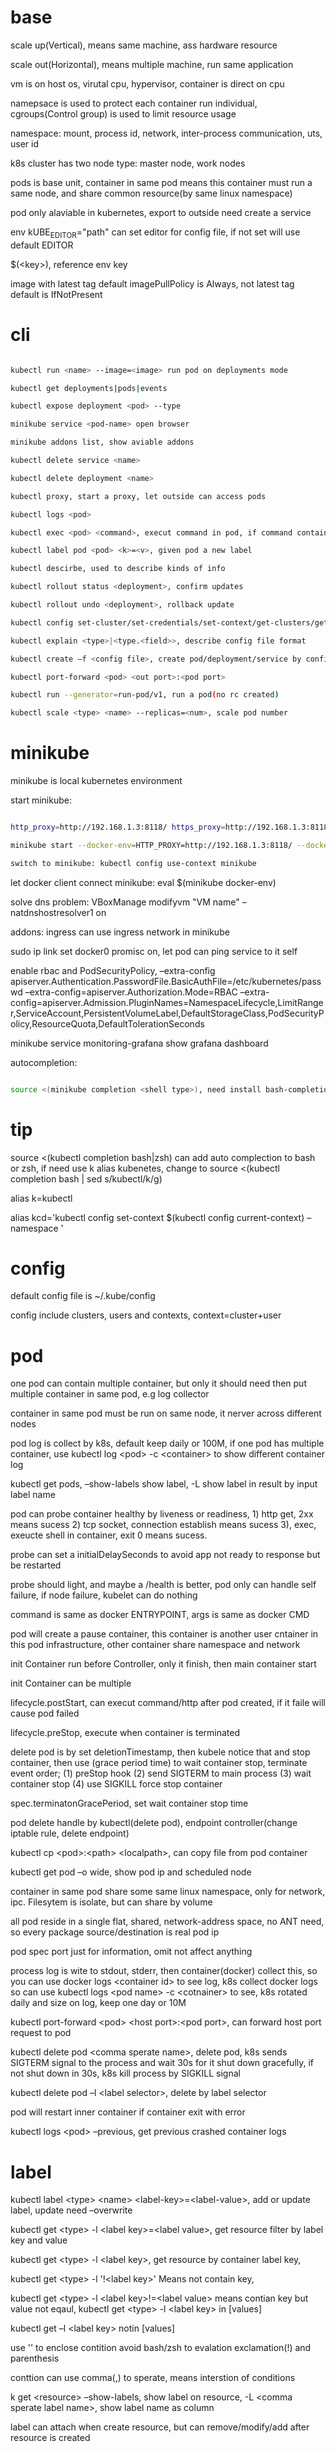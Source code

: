 * base

  scale up(Vertical), means same machine, ass hardware resource 

  scale out(Horizontal), means multiple machine, run same application 

  vm is on host os, virutal cpu, hypervisor, container is direct on cpu 

  namepsace is used to protect each container run individual, cgroups(Control group) is used to limit resource usage 

  namespace: mount, process id, network, inter-process communication, uts, user id 

  k8s cluster has two node type: master node, work nodes 

  pods is base unit, container in same pod means this container must run a same node, and share common resource(by same linux namespace) 

  pod only alaviable in kubernetes,  export to outside need create a service 

  env kUBE_EDITOR="path" can set editor for config file, if not set will use default EDITOR 

  $(<key>), reference env key 

  image with latest tag default imagePullPolicy is Always, not latest tag default is IfNotPresent 

* cli

  #+begIN_SRC bash

kubectl run <name> --image=<image> run pod on deployments mode 

kubectl get deployments|pods|events 

kubectl expose deployment <pod> --type 

minikube service <pod-name> open browser 

minikube addons list, show aviable addons  

kubectl delete service <name> 

kubectl delete deployment <name> 

kubectl proxy, start a proxy, let outside can access pods 

kubectl logs <pod> 

kubectl exec <pod> <command>, execut command in pod, if command contain dash start option, whole command need leading with -- 

kubectl label pod <pod> <k>=<v>, given pod a new label 

kubectl descirbe, used to describe kinds of info 

kubectl rollout status <deployment>, confirm updates 

kubectl rollout undo <deployment>, rollback update 

kubectl config set-cluster/set-credentials/set-context/get-clusters/get-contexts 

kubectl explain <type>|<type.<field>>, describe config file format 

kubectl create –f <config file>, create pod/deployment/service by config file 

kubectl port-forward <pod> <out port>:<pod port> 

kubectl run --generator=run-pod/v1, run a pod(no rc created) 

kubectl scale <type> <name> --replicas=<num>, scale pod number 

  #+end_SRC

* minikube

  minikube is local kubernetes environment 

  start minikube:

  #+begIN_SRC bash

http_proxy=http://192.168.1.3:8118/ https_proxy=http://192.168.1.3:8118/ no_proxy=localhost,127.0.0.0/8,192.168.0.0/16 

minikube start --docker-env=HTTP_PROXY=http://192.168.1.3:8118/ --docker-env=HTTPS_PROXY=http://192.168.1.3:8118/ --docker-env=NO_PROXY=localhost,127.0.0.0/8,192.168.0.0/16 

switch to minikube: kubectl config use-context minikube 

  #+end_SRC

  let docker client connect minikube: eval $(minikube docker-env) 

  solve dns problem: VBoxManage modifyvm "VM name" --natdnshostresolver1 on 

  addons: ingress can use ingress network in minikube 

  sudo ip link set docker0 promisc on, let pod can ping service to it self 

  enable rbac and PodSecurityPolicy, --extra-config apiserver.Authentication.PasswordFile.BasicAuthFile=/etc/kubernetes/passwd --extra-config=apiserver.Authorization.Mode=RBAC --extra-config=apiserver.Admission.PluginNames=NamespaceLifecycle,LimitRanger,ServiceAccount,PersistentVolumeLabel,DefaultStorageClass,PodSecurityPolicy,ResourceQuota,DefaultTolerationSeconds 

  minikube service monitoring-grafana show grafana dashboard 

  autocompletion: 

  #+begIN_SRC bash

source <(minikube completion <shell type>), need install bash-completion 

  #+end_SRC

* tip

  #+begIN_CENTER bash

  source <(kubectl completion bash|zsh) can add auto complection to bash or zsh, if need use k alias kubenetes, change to source <(kubectl completion bash | sed s/kubectl/k/g) 

  alias k=kubectl 

  alias kcd='kubectl config set-context $(kubectl config current-context) --namespace '

  #+end_CENTER

* config

  default config file is ~/.kube/config 

  config include clusters, users and contexts, context=cluster+user

* pod

  one pod can contain multiple container, but only it should need then put multiple container in same pod, e.g log collector 

  container in same pod must be run on same node, it nerver across different nodes 

  pod log is collect by k8s, default keep daily or 100M, if one pod has multiple container, use kubectl log <pod> -c <container> to show different container log 

  kubectl get pods, --show-labels show label, -L show label in result by input label name 

  pod can probe container healthy by liveness or readiness, 1) http get, 2xx means sucess 2) tcp socket, connection establish means sucess 3), exec, exeucte shell in container, exit 0 means sucess.  

  probe can set a initialDelaySeconds to avoid app not ready to response but be restarted 

  probe should light, and maybe a /health is better, pod only can handle self failure, if node failure, kubelet can do nothing 

  command is same as docker ENTRYPOINT, args is same as docker CMD 

  pod will create a pause container, this container is another user cntainer in this pod infrastructure, other container share namespace and network 

  init Container run before Controller, only it finish, then main container start 

  init Container can be multiple 

  lifecycle.postStart, can execut command/http after pod created, if it faile will cause pod failed 

  lifecycle.preStop, execute when container is terminated 

  delete pod is by set deletionTimestamp, then kubele notice that and stop container, then use (grace period time) to wait container stop, terminate event order; (1) preStop hook (2) send SIGTERM to main process (3) wait container stop (4) use SIGKILL force stop container 

  spec.terminatonGracePeriod, set wait container stop time 

  pod delete handle by kubectl(delete pod), endpoint controller(change iptable rule, delete endpoint) 

  kubectl cp <pod>:<path> <localpath>, can copy file from pod container 

  kubectl get pod –o wide, show pod ip and scheduled node 

  container in same pod share some same linux namespace, only for network, ipc. Filesytem is isolate, but can share by volume 

  all pod reside in a single flat, shared, network-address space, no ANT need, so every package source/destination is real pod ip 

  pod spec port just for information, omit not affect anything 

  process log is wite to stdout, stderr, then container(docker) collect this, so you can use docker logs <container id> to see log, k8s collect docker logs so can use kubectl logs <pod name> -c <cotnainer> to see, k8s rotated daily and size on log, keep one day or 10M 

  kubectl port-forward <pod> <host port>:<pod port>, can forward host port request to pod 

  kubectl delete pod <comma sperate name>, delete pod, k8s sends SIGTERM signal to the process and wait 30s for it shut down gracefully, if not shut down in 30s, k8s kill process by SIGKILL signal 

  kubectl delete pod –l <label selector>, delete by label selector 

  pod will restart inner container if container exit with error 

  kubectl logs <pod> --previous, get previous crashed container logs 

* label

  kubectl label <type> <name> <label-key>=<label-value>, add or update label, update need –overwrite 

  kubectl get <type> -l <label key>=<label value>, get resource filter by label key and value 

  kubectl get <type> -l <label key>, get resource by container label key,  

  kubectl get <type> -l  '!<label key>' Means not contain key,  

  kubectl get <type> -l <label key>!=<label value> means contian key but value not eqaul, kubectl get <type> -l <label key> in [values] 

  kubectl get –l <label key> notin [values] 

  use '' to enclose contition avoid bash/zsh to evalation exclamation(!) and parenthesis 

  conttion can use comma(,) to sperate, means interstion of conditions 

  k get <resource> --show-labels, show label on resource, -L <comma sperate label name>, show label name as column 

  label can attach when create resource, but can remove/modify/add after resource is created 

  node attach label can used with pod node selector to scheduler pod to wanted node, nodeSelector: <label key> = <label value> 

* annotation 

  annotation is like label, but there no "annotation selector", annotation is for add information for user and api, annoation can contain big data than label, current limit is 256kb 

  kubectl annotate <type> <name> <key>=<value>, add annoation to resource 

* namespace

  namespace can split resource to different group 

  default, kubectl is operation on "default" namespace 

  some resource is cluster level, not split by namespace, e.g. node 

  kubectl get ns, get namespaces 

  namespace can create by post yaml/json file, kubectl create namespace <name> also create a namespace 

  set metadata: namespace on resource can let resource create in set namespace, or set –n paramter when apply/create from yaml/json file 

  different namespace not isolate running time objects 

  delete namespace will delete all resource under it 

* ReplicationController/ReplicationSet 

** ReplicationController

   construct up to pod, manage pod, if pod disappear, it will recreate pod 

   replicationController = label selector + expect replica + pod template 

   replicationController monitor pod by label selector to select label 

   if change ReplicationController template, not affect old pod, new create pod will use new template 

   pod metadata.ownerReferences contain it replication controller 

   kubectl scale rc <name> --replicas=<num>, horizontally scalling pods 

   delete replication controller will not affect pods which monitor by it if you set option –cascade=false 

** ReplicaSet

   replicaSet is used to replace ReplicationController, rs enhance label selector, support kinds of select 

   replication controller only support one key=value label selector 

   matchLables is same as rc, matchExpressions is new and powerful 

   matchExpressions: key, operator, values 

   opeartor has follow value: In, NotIn, Exists(for label match, value not considerj), DoesNotExists(for label) 

   if set multiple matchExpression, expression relation is intersection 

   replicaSet is under apiVersion apps/v1 , apps is group, v1 is version 

* Liveness Readness

  liveness probes check is container sill alive, is can set on every container 

  three mechanisms to probe: 

  1. Http get, set a port and path to request, if return not 2xx or 3xx, probe is considered failed 

  2. Tcp socket, try open tcp connection to host:port, probe is considered success when establishe success  

  3. Exec, execute command inside container then check command exit status code, 0 means successj 

  liveness failed will restart container 

  probe can set delay, timeout, period, success, failure.  success means waht times success probe means success, failure is same. 

  if container restart because liveness probe, the exit code will be 128 + SIGNAL Code, e.g 137 means 128 + 9(SIGKILL) 

  readness probe check is pod ready to response request from service, probe methos is same as liveness probe 

  if readness return failure, endpoint to this pod will be removed, if become ready again, it's re-added 

  kubectl get pod has a column READY show container ready status 

* DaemonSet

  daemonSet make sure exactly one pod run every node with label selector 

  daemonSet is directy to node, not control by scheduler 

  daemonset can set spec.teamplte.spec.nodeSelector, control which node run pod 

  tainted not affect daemonset, because daemonset is something like system process, is direct assign by controller selft, not schedule by scheduler 

  daemonSet under apiVersion apps/v1 

* Jobs/CronJobs 

  job is one time schedule, it will create a once job, exit(0) will terminate, if  node fail, will reschedule, and can controll when non 0 exit code how to do 

  spec.template.spec.restartPolicy controll behavior when pod failure/success/crash 

  when task completion, pod status is Completed, not be delete is because can let you shot it logs 

  job can run mutliple pod sequence/parallelism by setting spec.complections and spec.parallelism 

  k scala job <name> --replicas <number>, change job parallelism runtime 

  job can set max wait time by spec.activeDeadlinesSeconds, if excedd will kill pod and mark as failed, spec.backOffLimit set how many times can retry before task mark as failed 

  job is under apiVersion batch/v1 



  cronJob, use spec.schedule to set crontab expression 

  cron expression use: Minute, Hour, Day of month, Month, Day of week 

  spec.startingDeadlineSeconds set how many time pod should start after pod is schedule, if after this time set but pod not run, it will mark as failed 

  cronJob is under apiVersion batch/v1beta1 

* Service

  kubectl expose, use same lable with rc/rs to expose a service 

  spec.ports declare how expose service, port is outside access port, targetPort is pod expose pod 

  spec.selector is used to define which pod is under this service 

  defaul expose only avialiable in cluster inner 

  service is default random pass request to pods, if need session affinity, can set clientId, same clientid will redirect to same pod 

  one service can expose multiple port, on this case, every export pord must specify a name 

  service spec.ports.targetPort can use name define in pod spec.containers.ports.name to reference port, befinite is when you want change pod port, only location need modify is pod spec, keep same port name will no need to change svc spec 

  service discover:  

  - Environment variable(only port create after svc has svc env variable) 

  - dns 

  service env contract: (1) dash convert to underscoe (2) all letter become upper case (3) ip address is <service name>_SERVICE_HOST (4) port is <service_name>_SERVICE_PORT 

  service selector is use to create endpoints 

  endpoints is normal resource in k8s 

  endpoints is used to send request when service receive request 

  munual create no selector service and endpoints, need has same name, then is service used for pod to access external resource 

  service spec.externalName can set a service for access external fqdn resource, this is back with CNAME record 

  set clusterIP to none can let dns return pod ip insted of  cluster ip, these service called headless service, dns query on this service name can return all pod A record 

  annotations: service.alpha.kubernetes.io/tolerate-unready-endpoints: "true" let headless can found not ready pod 

  service is under apiVersion v1 

  tutum/dnsutils this image contain general utils to check dns, like nslookup/dig 

  service metadata.annotations: service.alpha.kubernetes.io/tolerate-unready-endpoints: "true", let dns lookup for headless service return all pod inlcude not ready pod 

  trouble shooting: 

  1. cluster ip can caees in cluster, not outside 

  2. don't use ping to test service is ready 

  3. check readiness ok, then this pod can be a service endpoints 

  4. check service endpoints 

  5. dns not work, try directy use ip 

  6. check is connect to service expose port 

  7. try directy access pod 

  8. make sure app isn't only binding to localhost 

* External access service

** NodePort: 

   port is for innner access, targetPort is pod port, nodePort is can access outside from all k8s node, every node on cluster will open port on <nodePort>, on this port traffict will redirect to undelying service 

   spec.ports.nodePort is optional, if omit will decide by k8s 

   spec.externalTrafficPolicy: local, means if this node receive request, will only redirect this request to pod that run on same node, if no pod the connection will hang 

   client inside cluster connect to service, pod will get client real ip, but if outside connection throught node port(non local mode), package will be SNAT(source network address translation), the backing pod will always get service ip but not client ip, but local mode will see real client ip

** LoadBalancer: 

   extend frmo nodeport, will expose a node port,  then if infrastructure support, will add a public ip address to access those node port with load balance 

   externalTrafficPolicy: local can let service access pod in same node only 

   client ip myabe hidden because network hop, in local mode you can get client ip, but other mode can't 

** Ingress network: 

   a loadbalance only reserve a serive and need a puiblic ip, so ingress is sometime rescue to use one public ip to hold multiple service 

   ingress is operate ad application layer of the network stack(HTTP) and provide cookie based session affinity 

   ingress is support by ingress controller, has kinds of ingress controller implement, need run one of them on cluster to support ingress 

   a public ip, can determine service by url 

   support tls, create resouce secret, then use secret as tls key and cert, sepc.tls.secretName referent secret, kubectl create secret tls tls-secret –cert= --key quickly create tls secret 

   ingress not send request to service, just use service to find pod 

   sepc.rules is array, so one ingress can contain multiple hosts 

   sepc.rules.httppaths is array, so under same host can match path to different service 

   ingress is under apiVersion extensions/v1beat1 

* dns

  Kube-system run a service/deployment named kube-dns, this is a dns server 

  K8s will modify every pod /etc/resolv.conf file change nameserver to kube-dns service 

  Pod dns can change by pod spec.dnsPolicy 

  Service FQDN(fully qualified domain name) is <serviceName>.<namespace>.svc.cluster.local 

  Because /etc/resolv.conf set search, you can use <serviceName>  <serviceName>.<nameSpace> or fqdn to find service 

  Service ip can't ping, service ip is virtual ip, only has meaning when add port(ip-tables rule work here) 

* Volume/ Persistent Volume 

  containers in same pod share cpu, ram, network interface but not share disk 

  volume is not top resource, it is part of pod, share same lifecycle with pod, containers in this pod can see this volume, container restart not lose data 

  container want access volume, need declare volumeMount in container spec

  Pod.spec.containers.volumeMounts.name to ref Pod.spec.volumes.name

  Pod.spec.containers.volumeMounts.mountPath set mount path

  volume types:  

  - emptyDir, empty directory used for storing transient data 

  - hostPath, used for mounting directories from the worker node's filesystem 

  - gitRepo, initialized by checking out the contents of a git repo 

  - nfs 

  - gcePersistentDisk, awsElasticBlockStore, azureDisk 

  - cinder, cephfs, iscsi, flocker, glusterfs, quobyte, rbd, flexVolume, vsphereVolume, photonPersistentDisk, scaleIO – used mounting other network storage 

  - configMap, secret, downwardAPI—special type used to expose certain k8s resource to pod 

  - PersistentVolumeClaim – a way use pre- or dynamic provisoned persistent storage 

  emptyDir data will lost when pod be deleted 

  Pod.spec.volumes.empotyDir.medium: Memory, create a in memory tmpfs

  gitRepo is base on emptyDir, then gets populated by clone a git repository, those step before container are created

  gitRepo content only fetch when created, new commit not affect, but recreate pod will fetch new content

  gitRepo only support public http git clone

  use hostPath to read/write system file on node, nerver use them to persist data across pods.

  persistentVolume/persistentVolumeClaim is a better way delcare volume, it decouple pod with underlying storage technology, PV is setup by cluster admin to some sotrage technology, user use pvc reference pv

  persistentVolume is not belog to any namespace, is share by whole k8s 

  persistentVolumeClaim is belong to namespace, only can used by same namespace pod 

  persistentVolume and persistentVolumeClaim is under api version v1

  RWO(read write once), RWX(read write many), ROX(read only many), number of worker nodes can use volume at same time(not number of pods) 
  
  when persistentVolumeClaim created, it will use persistentVolumeClaim.spec.resources.request.storage and persistentVolumeClaim.spec.aceessModes use find appropriate pv to bind

  persistentVolume.spec.persistentVolumeReclaimPolicy, can change after pv is created:
  - RETAIN:  when pvc delete, pv status is RELEASED, can't bind with new pvc agian, need munual process, must delete then create
  - recycle: when pvc delete, delete volume content let pv available again
  - delete: when pvc delete, delete underlying storage

  storageClass, is not namespaced, work with provisoner togerther, storageclass dynamic create PersistenVolume by provisoner, set pvc storageClassName to use storageClass, if not set storageClassName will use default storageClassName, storageClassName set to "" will use pre-provisoner pv 

  storageClass is under api version storage.k8s.io/v1

  storageClass is used even an match required pv exist

* ConfigMap/ Secret 
  configure apps ways:
  - passing command-line arguments to container
  - setting custom environment varaible
  - mounting configuration file into container

  configMap is used to instead of command line argument, container env or config volume 

  configMap found is base on name, so can used same name but different config in different env 

  kubectl create configmap, create a config map, --from-literal=<key>=<value>, --from-file=<filename> filename will be key, and file content will be value, can set other key by –from-file=<key>=<filename>, also support –from-file=<directory> will add will file under directory 

  yaml file env, valueFrom can get configmap key value, 

  envFrom can expose a configmap all values to environment 

  pass large config, use configMap volume, items can expose a part of config to volume and rename 

  kubectl edit configmap <name>, use editor change configmap 

  secret is like configmap, but used for save sensitive config data, but secret is show on BASE64 

  kubectl create secret generic <name>, --from-literal –from-file, generic is normal, docker-registry is used from docker hub private repostiry certifacate then use imagePullSecrets to use this secrets 
* Deployment

  implmenet rolling update for pod(from server level, kubectl rolling-update is client level) 

  kubectl rollout status deployment <name>, check deployment status 

  strategy: rolling-update, create one -> shutdown one -> …, recreate: delete all then create 

  kubectl path deployemnt <name> -p <value>, update definition 

  kubectl set image deployment <name> <container name>=<image> 

  rollout is implmenet by keep different replicaset 

  kubectl rollout undo deployemtn <name>, roll back a image upate 

  kubectl rollout history, show all revision history, (need –record when create deployemnt, otherwise CHANGE-CAUSE will be empty) 

  kubectl rollout undo deployemnt <name> --to-revison=<num> 

  rolloingUpdate is controller by maxSurge maxUnavailable, maxSurge is how many pod can above desirde pod num, maxUnavaliable is how many pod current is not abaliable(match with desirde number) 

  kubectl rollout pause deployment <name>, pause a rollout 

  kubectl rollout resume deployment <name>, continue rollout 

  minReadySeconds is time when pod all container is readiness ready then how time this pod can use to replace old one 

* StatefulSet 

  statefulSet is similar as Deploment, but used for stateful service, like database, pod can use different volume, keep different state 

  statefulSet pod name is named with <stateful set name>-<index> 

  scaling down a statefulset first remove highest index pod 

  statefulSet us volume cliam template create pvc for each pod, index is same as pod 

  <apiServerHost>:<port>/api/v1/namespaces/<namespace>/pods/<pod name>/proxy/<path> can access pod by kube api 

  scaling down a statefulset will keep pvc and pv 

  start statefulset is one-by-one(this is avoid race condition) 

  statefulset can find peer pod  by srv dns lookup 

  staetfulset if node disconnect, node will be NotReady, pod will be Unknown, if you delete pod manual, status will be terminating, if you need delete, need –force –grace-period=0 

  node affinity is used to instead of node selector 

* Downward API/ Kubenetes API 

  pod can get metadata like pod ip, name, service account, resource limit... from downward api by environment or volume 

  valueFrom.fieldRef.fieldPath 

  valueFrom.fieldRef.resourceFieldPath 

  labels and annotation can only get from volume, because those can update at run time 

  resource limit need set container name 

  volume use downwardAPI to reference 

  kubectl proxy, let api expose at 8001 without authentication 

  pod can access kube api by kubernetes service 

  kubernetes cert is from secrets default-token-xx, mount on /var/run/secrets/kubernetes.io/serviceaccount/ 

  cURL_CA_BUNDLE=/var/run/secrets/kubernetes.io/serviceaccount/ca.crt 

  tOKEN=$(cat /var/run/secrets/kubernetes.io/serviceaccount/token) 

  curl -H "Authorization: Bearer $TOKEN" https://kubernetes 

  ambassador mode, let pod can use http to access kube api 

  --enable-swagger-ui=true, enable kube api swagger ui 

  --extra-config=apiserver.Features.Enable-SwaggerUI=true, enable minibube swagger ui 

* kube-proxy

  on iptables mode, if pod need connect itself service, need enable hairpin mode, hairpin mode need network interface permission 

  for intf in /sys/devices/virtual/net/docker0/brif/*; do cat $intf/hairpin_mode; done.  show permission 

  for intf in /sys/devices/virtual/net/docker0/brif/*; do echo 1 > $intf/hairpin_mode; done. Change permission 

* component 

** Master node: 

*** Base components: 

    - Kubernetes Api Server: every component and other    node commonication with 

    - Scheduler: schedule app to work nodes 

    - Controller manager: cluster level function, track work nodes, handle node failure 

    - Etcd: reliable distributed cluster configuration store 

*** Addons components: 

    - Kubernetes DNS server 

    - Dashboard 

    - Ingress Controller 

    - Heapster 

    - Container Network plugin 

** Work node: 

   - Docker, rkt, or other container runner, run app 

   - Kubelet, talks to server api and manager app 

   - Kubernetes Service Proxy(kube-proxy), load-balance network traffic between app

** rule 

   kubectl get componentstatus 

   kubelet must run as system component, other compoent can run as sysetem component or run as pod 

   kubelet also need run on master node, it need run kube-system namespace pod 

   only kubernetes api direct talk to etcd 

   etcd is only place k8s store data 

   aPIserver: authentication plugins -> authrization plugins -> admission plugins -> etcd 

   aPIServer only update and get data from etcd, other is done by other compoent call api server watch api, response to resource change 

   scheduler update pod definition by api server, then kubelet watch this change, create pod 

   controller Manager, watch or query change self, calculate then put metadata to etcd by kube api 

   kubelet watch kube api metadata, create/update/delete pod, or create system component from local manifest 

   kube-proxy, let client access service forward to pod, it name proxy because first use server process and iptable to proxy, now just iptables used 

   kubectl get event, get event group by event type, -- watch can see on time order 

   high avaliable k8s: multiple etcd(odd number), multiple api server(every connect to one etcd, has loadbalancer), multiple controller manager and scheduler(on active, other stand by), active is dicide by leader election(finish by api server endpoints(now is configmap)) 

* Kube api security 

  pod authentication use service account 

  user authentication not manager by kube api 

  serviceAccount, pod use to authentication to api server, default every namespace has a serviceaccount 

  rBAC(Role Base Access Control) is resource work with plugin for auhtorization 

  kubeclt create serviceaaount <name> 

  pod use spec.serviceAccountName to reference serviceaaount 

  role/ClusterRole, define which action allow/deny 

  roleBindings/ClusterRoleBindings, associate Role and usre/serviceaccount/group 

  role is namespace level, ClusterRole is cluster level 

  roleBinding match one role to multiple sa/user/group 

  clusterRole system:discovery is used to non resource api 

  clusterRole view is used to show kind of resource, bind to ClusterRoleBinding will let it can access all namespace, bind to RoleBinding let it can access this namespace resource 

  view allow access most of resources(except role rolebinding secret), edit allow edit most of resource(exclude secret), admin allow modify any resource of it namespace(exclude ResourceQuotas, namespace), cluster admin allow modify any resource 

* Network security

  networkPolicy, work with network plugin to control network access, use label selector to controll ingress and egress rule 

  CIDR(Classless Inter-Domain Routing) 

  spec.podSelector is use to define which pod be control, ingress controll other pod access this pod 

  namespaceSelector use to set namespace level network policy 

  ipblock.cidr, set which ip range can acess 

* Network

  container in same pod share network, k8s create a container from pause image, this image will create a eth, other container in this pod will use same network namespace so they can see this eth, and a veth will create, it is a two end pipe network, one end connection to pod eth, another end connect to docker bridge network(docker0), pod network on node split by CIDR to avoid conflitct 

  service network is handle by kube-proxy, first pod send request, eth0 in pod not recgonize, so it send to docker0 through pipe, docker0 forward to node eth, then kube-proxy will change iptables, this package will sent to correct node by iptables rule 

  nodePort also support by kube-proxy, it listen on nodePort port, if traffict in, it redirect it to cluster ip: port, then iptable handle this 

  pod int-network, pod ip must same by it self and by others see 

  pod has eth0 network adapter, then has a vethxxx pair network, one end is eth0 in pod, another end in node bridge 

  every node need set a subnet, each node has a unique subnet 

  cross node pod commication need set route on every node forward pacakge to corresponde node 

  container Network Interface(CNI) is a project to allow k8s controll network, has kinds of plugins, calico, flannel 

  service is use iptable to implement, this ip is virtual, record by api server and modify iptable on node, when package receive, change the dst ip

* Pod security

  set pod hostNetwork to true, pod can access host network 

  HostPort, let container use host port, different with service nodePort type 

  HostPort only open when pod is schedule on this node, if multiple pod use same hostPort on same node, only one can success, other will pending 

  HostPID, hostIPC, set to true to use host pid namespace and ipc 

  Security-context can set user id, permission, SELinux 

  SecurityContext.runAsUser, change pod runner user in pod  

  SecurityContext.runAsNonRoot: true, let container can't run as root 

  SecurityContext.privileged: true, let pod hs privaleged permission on node 

  SecurityContext.capabilities, can add/drop linux capabilities, like time, CHOWN 

  SecurityContext.readOnlyRootFilesystem: true, let container can write/read to mount filesystem, but can't write to other fs(exclude mount fs) 

  SecurityContext, fsGroup and supplementalGroups is use to share file with different user, when set this, user create file on volume will use fsGroup group, create file on other location will use user group 

  PodSecurityPolicy, this is a resource type in k8s, it will used in admission plugin, when pod create, will check is pod definition valid 

  PodSecurityPolicy is cluster level 

  PodSecurityPolicy, can set hostIPC, hostPID, hostNetwork, hostPorts, privileged, readOnlyRootFilesystem, runAsUser, fsGroup, supplementalGroups, seLinux, volumes 

  can create multiple psp, and use clusterrole to bind to psp, then use clusterrolebinding to bind to user/group/serviceaaount 

* etcd

  k8s supoort etc 2 and etc 3, but version 3 is recommended 

  etc 2 store key like directory, etc3 not but support key has slash(/), etc3 performance is better 

  K8s store metadata under /registry 

  ETCDCTL_API=3 etcdctl --endpoints=https://127.0.0.1:2379 --cert=/etc/kuberne 

  tes/pki/etcd/server.crt --key=/etc/kubernetes/pki/etcd/server.key --cacert=/etc/ 

  kubernetes/pki/etcd/ca.crt get /registry --prefix=true --keys-only 

  etcd store value as protobuf format, use protoc –decode_raw to decode 

  etcd always deployment as odd node number, state change need half of them agree(majority) 

* Proxy deployment k8s 

  #+BEGIN_SRC bash

  http_proxy=http://192.168.1.154:8118 https_proxy=http://192.168.1.154:8118 no_proxy=localhost,127.0.0.1,localaddress,.localdomain.com,.localdomain.local,192.168.0.0/16,10.96.0.0/12,172.25.50.21,172.25.50.22,172.25.50.23,172.25.50.24,xxxx kubeadm init --pod-network-cidr=xxxx 

  #+END_SRC

  Calico:  

  --pod-network-cidr=192.168.0.0/16 

  kubectl apply -f https://docs.projectcalico.org/v3.1/getting-started/kubernetes/installation/hosted/rbac-kdd.yaml 

  kubectl apply -f https://docs.projectcalico.org/v3.1/getting-started/kubernetes/installation/hosted/kubernetes-datastore/calico-networking/1.7/calico.yaml 

* Resources limit

  1 cpu core = 1000 m(millicores) 

  requests is for pod needed 

  limits is max usage 

  requests will affect pod scheduler, current usage will sum by all scheduler pod on this node, even thought it consule less than it required, if unused(calculate) less than require, this pod can't be scheduler on this node 

  scheduler will filter pod wihout limit not required, there a two prioritization function, one is LeastRequestPriority, which first match fewer requested resource(greater amont of unallocated resource), another one is MostRequestPriority, with lower left resource 

  cpu=1m, means us 1 milicores, 1 cpu = 1000 milicores Cpu=1, means use 1 core Unsed cpu will assign to pod use request ratio Can set custom resource on node, and use same name on pod resource to refine use resource If resource request is overcommite node (capacity – allocated) resource , it will be pending Resource limit is not same as request, it can more than 100%, k8s decide which container to be kill 

  cpu exceeding will do nothing, memory exceeding will kill this pod then if this pod restart always, then it restart, if failed very frequence will be CrashLoopBackOff 

  pod always see node memory/cpu resource 

  some app decide how much memory and thread start by query system resource, there be problem when you setting resource limit, so need get this resource info 

  from /sys/fs/cgroup/cpu/cpu.cfs_quota_us 

  qoS(Quality of Service), decide which pod killed when resource not enough, there are 3 class: (1) BestEffort(request and limit both not set, both cpu and memory), allow no cpu and first one killed when no resource and it will no meory limit, (2) Guarenteed(request below on limit), request/limit must be set for cpu and memory, and it must equal, need for each container (3) Burstable (request and limist is equal, both cpu and memroy) 

  if container is different QoS, then pod is Burstable 

  when node overcommited, kill order is BestEffort -> Burstable -> Guarenteed, in same class, memory usage percent(align request) is used, more usage will be kill first 

  limitRange is a resouce type, it set pod min and max resource usage will commit pod to api server, and also define a default value, it for every pod and container 

  resourceQuota, is for contraint whole namespace resource usage, it also apply on admission plugin 

  if y ou define ResourceQuota, new commit pod need define request/limit 

  resourceQuota can set scope, it only effect on set scope, 4 scope(can use together, pod all match will be constraint by resoucequota): BestEffort, NonBestEffort, Terminating, NontTerminating 

  heapster, collection all pod memory/cpu info by cAdvisor, use kubectl top to get resource usage 

  influxDB and Grafana, used to store and analyzing resouce usage, deploy by https://github.com/kubernetes/heapster/tree/master/deploy/kube-config/influxdb 

* Automatic Scaling 

  HorizontalPodAutoscaler(HPA) is a resource type, this controller period check pod metric and diff with target mertic then auto scaling 

  HPA via cAdvisor to get pod metric 

  cpu mertic, base on you set request cpu resource, 

  kubectl autoscale deployment <name> --cpu-percent=30 –min=1 –max=5, create a HPA 

  autoscaler every scale can max incress/decress this number pod, is double or 4 

  scale-up min period is 3min, scala-down min period is 5 min 

  change hpa at runtime is acceptable 

  kubectl cordon <node>, let node unscheduler 

  kubectl drain <node> let node unscheduler and evicts all pod 

  podDistributionBudget,  is a resource type, it work with autoscaler cluster, ensure this pod will not less than minAvailable 

* Advanced Scheduler  

  Tainted and Toleration: node can set tainted, only pod can toleration node tainted then it can schedule to this node, e.g. api-server to master node 

  Tained format is <key>=<value>:<effect> 

  if toleration match all tained, it can be scheduler to this node 

  effect: (1) NoScheduler, if pod not toleration node tainted, will not schdule to this node (2) PreferNoSchuler, will try avoid to schuler this node if not toleration the node tainted, but finally if no where match will scheduler to this node (3) NotExecute, pod can't schuler to this node if not tolerate, then if pod already run this node, if not match will be evicted to other  

  kubectl taint node <node name> <key>=<value>:<effect>, create a taint on node 

  tolerationSeconds, can used to adjust pod reschdule to other node wait time 

  node affinity is used to instead of node selector, node affinity can set pod scheduler to node priority 

  pod affinity, used let pod scheduler to same node, use different topologyKey to implement different pod affinity 

  podAntAffinity is opposite with podAfiinity 

* Extension Kubernetes 

  CustomerResourceDefinition object(CRD), is a custom resource type in k8s, you first create CRD, then you can post this kind resource to k8s, it define how control like pod, deployment, configmap 

  spec.group is correspond to apiVersion 

  spec.names.kind use correspond to kind 

  just CRD do nothing, it store data to api server, need work with correspond controller 

  from kubernetes 1.8, api server can back end with batch of api server aggerage, you can define you custom api server 

  service Catalog, CusterServiceBroker, describe system can provision services, ClusterServiceClass, ServiceInstance, system instance has provisioned, ServiceBinding, Service Instance bind with client 

  serviceBroker need implment OpenServiceBroker api 

  OpenShift 3 is base on k8s, support: 

  - user&group manager 

  - Application Template, set a template, then suppor parameter to replcae template to create resource 

  - BuildConfig, build image and deploy from git source 

  - DeploymentConfig, auto deployment when source change, work with image stream 

  Deis workflow, can deploy into k8s, workflow also provide a source to deployment solution, need helm CLI to work on deis workflow 

  Helm can work without workflow, Tiller server is a pod run on k8s, Helm application package named as charts 

  Charts + config = Release 

* helm 

  Helm and tiller is pre config package manager 

  Helm is client cli 

  Tiller run in kubernetes as a pod 

  Chars is package 

  Install: helm init, this will install tiller to kubectl current context 

  Helm repo update 

  Helm install <package> to install a pacakge, every install will generate a new release 

  Helm ls, show deployed release 

  Helm delete <release>, delete release 

